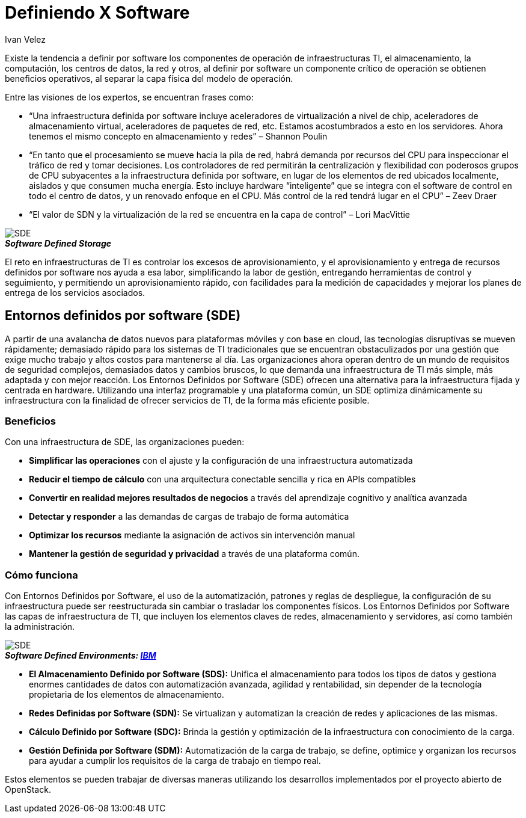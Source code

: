 :slug: definiendo-software/
:date: 2017-03-07
:category: opiniones-de-seguridad
:tags: sde, sdlc, software, definir
:Image: definiendo-software.png
:alt: Programandor trabajando en 3 monitores las etapas de diseño de software
:description: TODO
:keywords: TODO
:author: Ivan Velez
:writer: ivanv
:name: Ivan Velez
:about1: Ingeniero de sistemas con mas de 25 años de experiencia, en estrategia, diseño y operación de TI.
:about2: Linkedin

= Definiendo X Software

Existe la tendencia a definir por software los componentes de operación de 
infraestructuras TI, el almacenamiento, la computación, los centros de datos,
la red y otros, al definir por software un componente crítico de operación se 
obtienen beneficios operativos, al separar la capa física del modelo de operación.

Entre las visiones de los expertos, se encuentran frases como:

* “Una infraestructura definida por software incluye aceleradores de virtualización
a nivel de chip, aceleradores de almacenamiento virtual, aceleradores de paquetes 
de red, etc. Estamos acostumbrados a esto en los servidores. Ahora tenemos el 
mismo concepto en almacenamiento y redes”  – Shannon Poulin
* “En tanto que el procesamiento se mueve hacia la pila de red, habrá demanda por 
recursos del CPU para inspeccionar el tráfico de red y tomar decisiones. Los 
controladores de red permitirán la centralización y flexibilidad con poderosos 
grupos de CPU subyacentes a la infraestructura definida por software, en lugar 
de los elementos de red ubicados localmente, aislados y que consumen mucha energía. 
Esto incluye hardware “inteligente” que se integra con el software de control en 
todo el centro de datos, y un renovado enfoque en el CPU. Más control de la red 
tendrá lugar en el CPU” – Zeev Draer
* “El valor de SDN y la virtualización de la red se encuentra en la capa de control” – Lori MacVittie

image::definiendo-software.png[SDE]
.*_Software Defined Storage_*

El reto en infraestructuras de TI es controlar los excesos de aprovisionamiento,
y el aprovisionamiento y entrega de recursos definidos por software nos ayuda 
a esa labor, simplificando la labor de gestión, entregando herramientas de 
control y seguimiento, y permitiendo un aprovisionamiento rápido, con facilidades 
para la medición de capacidades y mejorar los planes de entrega de los servicios 
asociados.

== Entornos definidos por software (SDE)

A partir de una avalancha de datos nuevos para plataformas móviles y con base 
en cloud, las tecnologías disruptivas se mueven rápidamente; demasiado rápido 
para los sistemas de TI tradicionales que se encuentran obstaculizados por una 
gestión que exige mucho trabajo y altos costos para mantenerse al día. Las 
organizaciones ahora operan dentro de un mundo de requisitos de seguridad 
complejos, demasiados datos y cambios bruscos, lo que demanda una infraestructura 
de TI más simple, más adaptada y con mejor reacción.
Los Entornos Definidos por Software (SDE) ofrecen una alternativa para la 
infraestructura fijada y centrada en hardware. Utilizando una interfaz programable 
y una plataforma común, un SDE optimiza dinámicamente su infraestructura con la 
finalidad de ofrecer servicios de TI, de la forma más eficiente posible.

=== Beneficios

Con una infraestructura de SDE, las organizaciones pueden:

* *Simplificar las operaciones* con el ajuste y la configuración de una infraestructura 
automatizada
* *Reducir el tiempo de cálculo* con una arquitectura conectable sencilla y rica en APIs 
compatibles
* *Convertir en realidad mejores resultados de negocios* a través del aprendizaje cognitivo
y analítica avanzada
* *Detectar y responder* a las demandas de cargas de trabajo de forma automática
* *Optimizar los recursos* mediante la asignación de activos sin intervención manual
* *Mantener la gestión de seguridad y privacidad* a través de una plataforma común.

=== Cómo funciona

Con Entornos Definidos por Software, el uso de la automatización, patrones y 
reglas de despliegue, la configuración de su infraestructura puede ser 
reestructurada sin cambiar o trasladar los componentes físicos. Los Entornos 
Definidos por Software las capas de infraestructura de TI, que incluyen los 
elementos claves de redes, almacenamiento y servidores, así como también la 
administración.

image::sdeibm.png[SDE]
.*_Software Defined Environments: https://www-935.ibm.com/services/nl/nl/it-services/systems/server-services/software-defined-environment/index.html[IBM]_*

* *El Almacenamiento Definido por Software (SDS):* Unifica el almacenamiento para 
todos los tipos de datos y gestiona enormes cantidades de datos con automatización 
avanzada, agilidad y rentabilidad, sin depender de la tecnología propietaria de 
los elementos de almacenamiento.
* *Redes Definidas por Software (SDN):* Se virtualizan y automatizan la creación de redes 
y aplicaciones de las mismas.
* *Cálculo Definido por Software (SDC):* Brinda la gestión y optimización de la 
infraestructura con conocimiento de la carga.
* *Gestión Definida por Software (SDM):* Automatización de la carga de trabajo, se 
define, optimice y organizan los recursos para ayudar a cumplir los requisitos de 
la carga de trabajo en tiempo real.

Estos elementos se pueden trabajar de diversas maneras utilizando los desarrollos 
implementados por el proyecto abierto de OpenStack.
